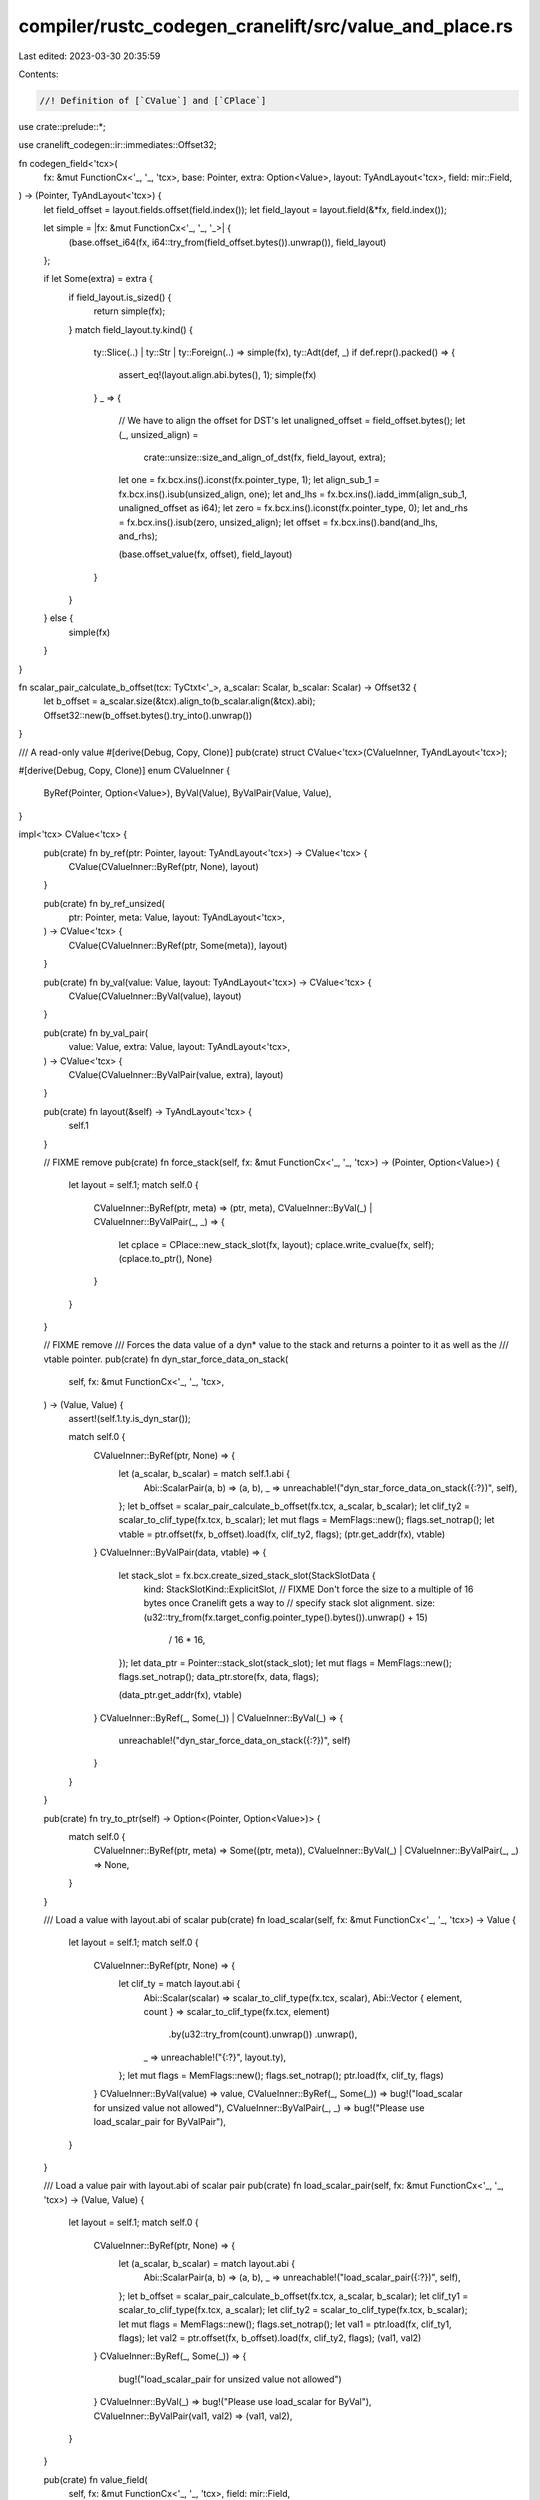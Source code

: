 compiler/rustc_codegen_cranelift/src/value_and_place.rs
=======================================================

Last edited: 2023-03-30 20:35:59

Contents:

.. code-block:: rs

    //! Definition of [`CValue`] and [`CPlace`]

use crate::prelude::*;

use cranelift_codegen::ir::immediates::Offset32;

fn codegen_field<'tcx>(
    fx: &mut FunctionCx<'_, '_, 'tcx>,
    base: Pointer,
    extra: Option<Value>,
    layout: TyAndLayout<'tcx>,
    field: mir::Field,
) -> (Pointer, TyAndLayout<'tcx>) {
    let field_offset = layout.fields.offset(field.index());
    let field_layout = layout.field(&*fx, field.index());

    let simple = |fx: &mut FunctionCx<'_, '_, '_>| {
        (base.offset_i64(fx, i64::try_from(field_offset.bytes()).unwrap()), field_layout)
    };

    if let Some(extra) = extra {
        if field_layout.is_sized() {
            return simple(fx);
        }
        match field_layout.ty.kind() {
            ty::Slice(..) | ty::Str | ty::Foreign(..) => simple(fx),
            ty::Adt(def, _) if def.repr().packed() => {
                assert_eq!(layout.align.abi.bytes(), 1);
                simple(fx)
            }
            _ => {
                // We have to align the offset for DST's
                let unaligned_offset = field_offset.bytes();
                let (_, unsized_align) =
                    crate::unsize::size_and_align_of_dst(fx, field_layout, extra);

                let one = fx.bcx.ins().iconst(fx.pointer_type, 1);
                let align_sub_1 = fx.bcx.ins().isub(unsized_align, one);
                let and_lhs = fx.bcx.ins().iadd_imm(align_sub_1, unaligned_offset as i64);
                let zero = fx.bcx.ins().iconst(fx.pointer_type, 0);
                let and_rhs = fx.bcx.ins().isub(zero, unsized_align);
                let offset = fx.bcx.ins().band(and_lhs, and_rhs);

                (base.offset_value(fx, offset), field_layout)
            }
        }
    } else {
        simple(fx)
    }
}

fn scalar_pair_calculate_b_offset(tcx: TyCtxt<'_>, a_scalar: Scalar, b_scalar: Scalar) -> Offset32 {
    let b_offset = a_scalar.size(&tcx).align_to(b_scalar.align(&tcx).abi);
    Offset32::new(b_offset.bytes().try_into().unwrap())
}

/// A read-only value
#[derive(Debug, Copy, Clone)]
pub(crate) struct CValue<'tcx>(CValueInner, TyAndLayout<'tcx>);

#[derive(Debug, Copy, Clone)]
enum CValueInner {
    ByRef(Pointer, Option<Value>),
    ByVal(Value),
    ByValPair(Value, Value),
}

impl<'tcx> CValue<'tcx> {
    pub(crate) fn by_ref(ptr: Pointer, layout: TyAndLayout<'tcx>) -> CValue<'tcx> {
        CValue(CValueInner::ByRef(ptr, None), layout)
    }

    pub(crate) fn by_ref_unsized(
        ptr: Pointer,
        meta: Value,
        layout: TyAndLayout<'tcx>,
    ) -> CValue<'tcx> {
        CValue(CValueInner::ByRef(ptr, Some(meta)), layout)
    }

    pub(crate) fn by_val(value: Value, layout: TyAndLayout<'tcx>) -> CValue<'tcx> {
        CValue(CValueInner::ByVal(value), layout)
    }

    pub(crate) fn by_val_pair(
        value: Value,
        extra: Value,
        layout: TyAndLayout<'tcx>,
    ) -> CValue<'tcx> {
        CValue(CValueInner::ByValPair(value, extra), layout)
    }

    pub(crate) fn layout(&self) -> TyAndLayout<'tcx> {
        self.1
    }

    // FIXME remove
    pub(crate) fn force_stack(self, fx: &mut FunctionCx<'_, '_, 'tcx>) -> (Pointer, Option<Value>) {
        let layout = self.1;
        match self.0 {
            CValueInner::ByRef(ptr, meta) => (ptr, meta),
            CValueInner::ByVal(_) | CValueInner::ByValPair(_, _) => {
                let cplace = CPlace::new_stack_slot(fx, layout);
                cplace.write_cvalue(fx, self);
                (cplace.to_ptr(), None)
            }
        }
    }

    // FIXME remove
    /// Forces the data value of a dyn* value to the stack and returns a pointer to it as well as the
    /// vtable pointer.
    pub(crate) fn dyn_star_force_data_on_stack(
        self,
        fx: &mut FunctionCx<'_, '_, 'tcx>,
    ) -> (Value, Value) {
        assert!(self.1.ty.is_dyn_star());

        match self.0 {
            CValueInner::ByRef(ptr, None) => {
                let (a_scalar, b_scalar) = match self.1.abi {
                    Abi::ScalarPair(a, b) => (a, b),
                    _ => unreachable!("dyn_star_force_data_on_stack({:?})", self),
                };
                let b_offset = scalar_pair_calculate_b_offset(fx.tcx, a_scalar, b_scalar);
                let clif_ty2 = scalar_to_clif_type(fx.tcx, b_scalar);
                let mut flags = MemFlags::new();
                flags.set_notrap();
                let vtable = ptr.offset(fx, b_offset).load(fx, clif_ty2, flags);
                (ptr.get_addr(fx), vtable)
            }
            CValueInner::ByValPair(data, vtable) => {
                let stack_slot = fx.bcx.create_sized_stack_slot(StackSlotData {
                    kind: StackSlotKind::ExplicitSlot,
                    // FIXME Don't force the size to a multiple of 16 bytes once Cranelift gets a way to
                    // specify stack slot alignment.
                    size: (u32::try_from(fx.target_config.pointer_type().bytes()).unwrap() + 15)
                        / 16
                        * 16,
                });
                let data_ptr = Pointer::stack_slot(stack_slot);
                let mut flags = MemFlags::new();
                flags.set_notrap();
                data_ptr.store(fx, data, flags);

                (data_ptr.get_addr(fx), vtable)
            }
            CValueInner::ByRef(_, Some(_)) | CValueInner::ByVal(_) => {
                unreachable!("dyn_star_force_data_on_stack({:?})", self)
            }
        }
    }

    pub(crate) fn try_to_ptr(self) -> Option<(Pointer, Option<Value>)> {
        match self.0 {
            CValueInner::ByRef(ptr, meta) => Some((ptr, meta)),
            CValueInner::ByVal(_) | CValueInner::ByValPair(_, _) => None,
        }
    }

    /// Load a value with layout.abi of scalar
    pub(crate) fn load_scalar(self, fx: &mut FunctionCx<'_, '_, 'tcx>) -> Value {
        let layout = self.1;
        match self.0 {
            CValueInner::ByRef(ptr, None) => {
                let clif_ty = match layout.abi {
                    Abi::Scalar(scalar) => scalar_to_clif_type(fx.tcx, scalar),
                    Abi::Vector { element, count } => scalar_to_clif_type(fx.tcx, element)
                        .by(u32::try_from(count).unwrap())
                        .unwrap(),
                    _ => unreachable!("{:?}", layout.ty),
                };
                let mut flags = MemFlags::new();
                flags.set_notrap();
                ptr.load(fx, clif_ty, flags)
            }
            CValueInner::ByVal(value) => value,
            CValueInner::ByRef(_, Some(_)) => bug!("load_scalar for unsized value not allowed"),
            CValueInner::ByValPair(_, _) => bug!("Please use load_scalar_pair for ByValPair"),
        }
    }

    /// Load a value pair with layout.abi of scalar pair
    pub(crate) fn load_scalar_pair(self, fx: &mut FunctionCx<'_, '_, 'tcx>) -> (Value, Value) {
        let layout = self.1;
        match self.0 {
            CValueInner::ByRef(ptr, None) => {
                let (a_scalar, b_scalar) = match layout.abi {
                    Abi::ScalarPair(a, b) => (a, b),
                    _ => unreachable!("load_scalar_pair({:?})", self),
                };
                let b_offset = scalar_pair_calculate_b_offset(fx.tcx, a_scalar, b_scalar);
                let clif_ty1 = scalar_to_clif_type(fx.tcx, a_scalar);
                let clif_ty2 = scalar_to_clif_type(fx.tcx, b_scalar);
                let mut flags = MemFlags::new();
                flags.set_notrap();
                let val1 = ptr.load(fx, clif_ty1, flags);
                let val2 = ptr.offset(fx, b_offset).load(fx, clif_ty2, flags);
                (val1, val2)
            }
            CValueInner::ByRef(_, Some(_)) => {
                bug!("load_scalar_pair for unsized value not allowed")
            }
            CValueInner::ByVal(_) => bug!("Please use load_scalar for ByVal"),
            CValueInner::ByValPair(val1, val2) => (val1, val2),
        }
    }

    pub(crate) fn value_field(
        self,
        fx: &mut FunctionCx<'_, '_, 'tcx>,
        field: mir::Field,
    ) -> CValue<'tcx> {
        let layout = self.1;
        match self.0 {
            CValueInner::ByVal(val) => match layout.abi {
                Abi::Vector { element: _, count } => {
                    let count = u8::try_from(count).expect("SIMD type with more than 255 lanes???");
                    let field = u8::try_from(field.index()).unwrap();
                    assert!(field < count);
                    let lane = fx.bcx.ins().extractlane(val, field);
                    let field_layout = layout.field(&*fx, usize::from(field));
                    CValue::by_val(lane, field_layout)
                }
                _ => unreachable!("value_field for ByVal with abi {:?}", layout.abi),
            },
            CValueInner::ByValPair(val1, val2) => match layout.abi {
                Abi::ScalarPair(_, _) => {
                    let val = match field.as_u32() {
                        0 => val1,
                        1 => val2,
                        _ => bug!("field should be 0 or 1"),
                    };
                    let field_layout = layout.field(&*fx, usize::from(field));
                    CValue::by_val(val, field_layout)
                }
                _ => unreachable!("value_field for ByValPair with abi {:?}", layout.abi),
            },
            CValueInner::ByRef(ptr, None) => {
                let (field_ptr, field_layout) = codegen_field(fx, ptr, None, layout, field);
                CValue::by_ref(field_ptr, field_layout)
            }
            CValueInner::ByRef(_, Some(_)) => todo!(),
        }
    }

    /// Like [`CValue::value_field`] except handling ADTs containing a single array field in a way
    /// such that you can access individual lanes.
    pub(crate) fn value_lane(
        self,
        fx: &mut FunctionCx<'_, '_, 'tcx>,
        lane_idx: u64,
    ) -> CValue<'tcx> {
        let layout = self.1;
        assert!(layout.ty.is_simd());
        let (lane_count, lane_ty) = layout.ty.simd_size_and_type(fx.tcx);
        let lane_layout = fx.layout_of(lane_ty);
        assert!(lane_idx < lane_count);
        match self.0 {
            CValueInner::ByVal(val) => match layout.abi {
                Abi::Vector { element: _, count: _ } => {
                    assert!(lane_count <= u8::MAX.into(), "SIMD type with more than 255 lanes???");
                    let lane_idx = u8::try_from(lane_idx).unwrap();
                    let lane = fx.bcx.ins().extractlane(val, lane_idx);
                    CValue::by_val(lane, lane_layout)
                }
                _ => unreachable!("value_lane for ByVal with abi {:?}", layout.abi),
            },
            CValueInner::ByValPair(_, _) => unreachable!(),
            CValueInner::ByRef(ptr, None) => {
                let field_offset = lane_layout.size * lane_idx;
                let field_ptr = ptr.offset_i64(fx, i64::try_from(field_offset.bytes()).unwrap());
                CValue::by_ref(field_ptr, lane_layout)
            }
            CValueInner::ByRef(_, Some(_)) => unreachable!(),
        }
    }

    pub(crate) fn unsize_value(self, fx: &mut FunctionCx<'_, '_, 'tcx>, dest: CPlace<'tcx>) {
        crate::unsize::coerce_unsized_into(fx, self, dest);
    }

    pub(crate) fn coerce_dyn_star(self, fx: &mut FunctionCx<'_, '_, 'tcx>, dest: CPlace<'tcx>) {
        crate::unsize::coerce_dyn_star(fx, self, dest);
    }

    /// If `ty` is signed, `const_val` must already be sign extended.
    pub(crate) fn const_val(
        fx: &mut FunctionCx<'_, '_, 'tcx>,
        layout: TyAndLayout<'tcx>,
        const_val: ty::ScalarInt,
    ) -> CValue<'tcx> {
        assert_eq!(const_val.size(), layout.size, "{:#?}: {:?}", const_val, layout);
        use cranelift_codegen::ir::immediates::{Ieee32, Ieee64};

        let clif_ty = fx.clif_type(layout.ty).unwrap();

        if let ty::Bool = layout.ty.kind() {
            assert!(
                const_val == ty::ScalarInt::FALSE || const_val == ty::ScalarInt::TRUE,
                "Invalid bool 0x{:032X}",
                const_val
            );
        }

        let val = match layout.ty.kind() {
            ty::Uint(UintTy::U128) | ty::Int(IntTy::I128) => {
                let const_val = const_val.to_bits(layout.size).unwrap();
                let lsb = fx.bcx.ins().iconst(types::I64, const_val as u64 as i64);
                let msb = fx.bcx.ins().iconst(types::I64, (const_val >> 64) as u64 as i64);
                fx.bcx.ins().iconcat(lsb, msb)
            }
            ty::Bool | ty::Char | ty::Uint(_) | ty::Int(_) | ty::Ref(..) | ty::RawPtr(..) => {
                fx.bcx.ins().iconst(clif_ty, const_val.to_bits(layout.size).unwrap() as i64)
            }
            ty::Float(FloatTy::F32) => {
                fx.bcx.ins().f32const(Ieee32::with_bits(u32::try_from(const_val).unwrap()))
            }
            ty::Float(FloatTy::F64) => {
                fx.bcx.ins().f64const(Ieee64::with_bits(u64::try_from(const_val).unwrap()))
            }
            _ => panic!(
                "CValue::const_val for non bool/char/float/integer/pointer type {:?} is not allowed",
                layout.ty
            ),
        };

        CValue::by_val(val, layout)
    }

    pub(crate) fn cast_pointer_to(self, layout: TyAndLayout<'tcx>) -> Self {
        assert!(matches!(self.layout().ty.kind(), ty::Ref(..) | ty::RawPtr(..) | ty::FnPtr(..)));
        assert!(matches!(layout.ty.kind(), ty::Ref(..) | ty::RawPtr(..) | ty::FnPtr(..)));
        assert_eq!(self.layout().abi, layout.abi);
        CValue(self.0, layout)
    }
}

/// A place where you can write a value to or read a value from
#[derive(Debug, Copy, Clone)]
pub(crate) struct CPlace<'tcx> {
    inner: CPlaceInner,
    layout: TyAndLayout<'tcx>,
}

#[derive(Debug, Copy, Clone)]
pub(crate) enum CPlaceInner {
    Var(Local, Variable),
    VarPair(Local, Variable, Variable),
    VarLane(Local, Variable, u8),
    Addr(Pointer, Option<Value>),
}

impl<'tcx> CPlace<'tcx> {
    pub(crate) fn layout(&self) -> TyAndLayout<'tcx> {
        self.layout
    }

    pub(crate) fn inner(&self) -> &CPlaceInner {
        &self.inner
    }

    pub(crate) fn new_stack_slot(
        fx: &mut FunctionCx<'_, '_, 'tcx>,
        layout: TyAndLayout<'tcx>,
    ) -> CPlace<'tcx> {
        assert!(layout.is_sized());
        if layout.size.bytes() == 0 {
            return CPlace {
                inner: CPlaceInner::Addr(Pointer::dangling(layout.align.pref), None),
                layout,
            };
        }

        if layout.size.bytes() >= u64::from(u32::MAX - 16) {
            fx.tcx
                .sess
                .fatal(&format!("values of type {} are too big to store on the stack", layout.ty));
        }

        let stack_slot = fx.bcx.create_sized_stack_slot(StackSlotData {
            kind: StackSlotKind::ExplicitSlot,
            // FIXME Don't force the size to a multiple of 16 bytes once Cranelift gets a way to
            // specify stack slot alignment.
            size: (u32::try_from(layout.size.bytes()).unwrap() + 15) / 16 * 16,
        });
        CPlace { inner: CPlaceInner::Addr(Pointer::stack_slot(stack_slot), None), layout }
    }

    pub(crate) fn new_var(
        fx: &mut FunctionCx<'_, '_, 'tcx>,
        local: Local,
        layout: TyAndLayout<'tcx>,
    ) -> CPlace<'tcx> {
        let var = Variable::from_u32(fx.next_ssa_var);
        fx.next_ssa_var += 1;
        fx.bcx.declare_var(var, fx.clif_type(layout.ty).unwrap());
        CPlace { inner: CPlaceInner::Var(local, var), layout }
    }

    pub(crate) fn new_var_pair(
        fx: &mut FunctionCx<'_, '_, 'tcx>,
        local: Local,
        layout: TyAndLayout<'tcx>,
    ) -> CPlace<'tcx> {
        let var1 = Variable::from_u32(fx.next_ssa_var);
        fx.next_ssa_var += 1;
        let var2 = Variable::from_u32(fx.next_ssa_var);
        fx.next_ssa_var += 1;

        let (ty1, ty2) = fx.clif_pair_type(layout.ty).unwrap();
        fx.bcx.declare_var(var1, ty1);
        fx.bcx.declare_var(var2, ty2);
        CPlace { inner: CPlaceInner::VarPair(local, var1, var2), layout }
    }

    pub(crate) fn for_ptr(ptr: Pointer, layout: TyAndLayout<'tcx>) -> CPlace<'tcx> {
        CPlace { inner: CPlaceInner::Addr(ptr, None), layout }
    }

    pub(crate) fn for_ptr_with_extra(
        ptr: Pointer,
        extra: Value,
        layout: TyAndLayout<'tcx>,
    ) -> CPlace<'tcx> {
        CPlace { inner: CPlaceInner::Addr(ptr, Some(extra)), layout }
    }

    pub(crate) fn to_cvalue(self, fx: &mut FunctionCx<'_, '_, 'tcx>) -> CValue<'tcx> {
        let layout = self.layout();
        match self.inner {
            CPlaceInner::Var(_local, var) => {
                let val = fx.bcx.use_var(var);
                //fx.bcx.set_val_label(val, cranelift_codegen::ir::ValueLabel::new(var.index()));
                CValue::by_val(val, layout)
            }
            CPlaceInner::VarPair(_local, var1, var2) => {
                let val1 = fx.bcx.use_var(var1);
                //fx.bcx.set_val_label(val1, cranelift_codegen::ir::ValueLabel::new(var1.index()));
                let val2 = fx.bcx.use_var(var2);
                //fx.bcx.set_val_label(val2, cranelift_codegen::ir::ValueLabel::new(var2.index()));
                CValue::by_val_pair(val1, val2, layout)
            }
            CPlaceInner::VarLane(_local, var, lane) => {
                let val = fx.bcx.use_var(var);
                //fx.bcx.set_val_label(val, cranelift_codegen::ir::ValueLabel::new(var.index()));
                let val = fx.bcx.ins().extractlane(val, lane);
                CValue::by_val(val, layout)
            }
            CPlaceInner::Addr(ptr, extra) => {
                if let Some(extra) = extra {
                    CValue::by_ref_unsized(ptr, extra, layout)
                } else {
                    CValue::by_ref(ptr, layout)
                }
            }
        }
    }

    pub(crate) fn to_ptr(self) -> Pointer {
        match self.to_ptr_maybe_unsized() {
            (ptr, None) => ptr,
            (_, Some(_)) => bug!("Expected sized cplace, found {:?}", self),
        }
    }

    pub(crate) fn to_ptr_maybe_unsized(self) -> (Pointer, Option<Value>) {
        match self.inner {
            CPlaceInner::Addr(ptr, extra) => (ptr, extra),
            CPlaceInner::Var(_, _)
            | CPlaceInner::VarPair(_, _, _)
            | CPlaceInner::VarLane(_, _, _) => bug!("Expected CPlace::Addr, found {:?}", self),
        }
    }

    pub(crate) fn write_cvalue(self, fx: &mut FunctionCx<'_, '_, 'tcx>, from: CValue<'tcx>) {
        assert_assignable(fx, from.layout().ty, self.layout().ty, 16);

        self.write_cvalue_maybe_transmute(fx, from, "write_cvalue");
    }

    pub(crate) fn write_cvalue_transmute(
        self,
        fx: &mut FunctionCx<'_, '_, 'tcx>,
        from: CValue<'tcx>,
    ) {
        self.write_cvalue_maybe_transmute(fx, from, "write_cvalue_transmute");
    }

    fn write_cvalue_maybe_transmute(
        self,
        fx: &mut FunctionCx<'_, '_, 'tcx>,
        from: CValue<'tcx>,
        method: &'static str,
    ) {
        fn transmute_value<'tcx>(
            fx: &mut FunctionCx<'_, '_, 'tcx>,
            var: Variable,
            data: Value,
            dst_ty: Type,
        ) {
            let src_ty = fx.bcx.func.dfg.value_type(data);
            assert_eq!(
                src_ty.bytes(),
                dst_ty.bytes(),
                "write_cvalue_transmute: {:?} -> {:?}",
                src_ty,
                dst_ty,
            );
            let data = match (src_ty, dst_ty) {
                (_, _) if src_ty == dst_ty => data,

                // This is a `write_cvalue_transmute`.
                (types::I32, types::F32)
                | (types::F32, types::I32)
                | (types::I64, types::F64)
                | (types::F64, types::I64) => fx.bcx.ins().bitcast(dst_ty, data),
                _ if src_ty.is_vector() && dst_ty.is_vector() => fx.bcx.ins().bitcast(dst_ty, data),
                _ if src_ty.is_vector() || dst_ty.is_vector() => {
                    // FIXME do something more efficient for transmutes between vectors and integers.
                    let stack_slot = fx.bcx.create_sized_stack_slot(StackSlotData {
                        kind: StackSlotKind::ExplicitSlot,
                        // FIXME Don't force the size to a multiple of 16 bytes once Cranelift gets a way to
                        // specify stack slot alignment.
                        size: (src_ty.bytes() + 15) / 16 * 16,
                    });
                    let ptr = Pointer::stack_slot(stack_slot);
                    ptr.store(fx, data, MemFlags::trusted());
                    ptr.load(fx, dst_ty, MemFlags::trusted())
                }

                // `CValue`s should never contain SSA-only types, so if you ended
                // up here having seen an error like `B1 -> I8`, then before
                // calling `write_cvalue` you need to add a `bint` instruction.
                _ => unreachable!("write_cvalue_transmute: {:?} -> {:?}", src_ty, dst_ty),
            };
            //fx.bcx.set_val_label(data, cranelift_codegen::ir::ValueLabel::new(var.index()));
            fx.bcx.def_var(var, data);
        }

        assert_eq!(self.layout().size, from.layout().size);

        if fx.clif_comments.enabled() {
            use cranelift_codegen::cursor::{Cursor, CursorPosition};
            let cur_block = match fx.bcx.cursor().position() {
                CursorPosition::After(block) => block,
                _ => unreachable!(),
            };
            fx.add_comment(
                fx.bcx.func.layout.last_inst(cur_block).unwrap(),
                format!(
                    "{}: {:?}: {:?} <- {:?}: {:?}",
                    method,
                    self.inner(),
                    self.layout().ty,
                    from.0,
                    from.layout().ty
                ),
            );
        }

        let dst_layout = self.layout();
        let to_ptr = match self.inner {
            CPlaceInner::Var(_local, var) => {
                if let ty::Array(element, len) = dst_layout.ty.kind() {
                    // Can only happen for vector types
                    let len =
                        u32::try_from(len.eval_usize(fx.tcx, ParamEnv::reveal_all())).unwrap();
                    let vector_ty = fx.clif_type(*element).unwrap().by(len).unwrap();

                    let data = match from.0 {
                        CValueInner::ByRef(ptr, None) => {
                            let mut flags = MemFlags::new();
                            flags.set_notrap();
                            ptr.load(fx, vector_ty, flags)
                        }
                        CValueInner::ByVal(_)
                        | CValueInner::ByValPair(_, _)
                        | CValueInner::ByRef(_, Some(_)) => bug!("array should be ByRef"),
                    };

                    fx.bcx.def_var(var, data);
                    return;
                }
                let data = CValue(from.0, dst_layout).load_scalar(fx);
                let dst_ty = fx.clif_type(self.layout().ty).unwrap();
                transmute_value(fx, var, data, dst_ty);
                return;
            }
            CPlaceInner::VarPair(_local, var1, var2) => {
                let (ptr, meta) = from.force_stack(fx);
                assert!(meta.is_none());
                let (data1, data2) =
                    CValue(CValueInner::ByRef(ptr, None), dst_layout).load_scalar_pair(fx);
                let (dst_ty1, dst_ty2) = fx.clif_pair_type(self.layout().ty).unwrap();
                transmute_value(fx, var1, data1, dst_ty1);
                transmute_value(fx, var2, data2, dst_ty2);
                return;
            }
            CPlaceInner::VarLane(_local, var, lane) => {
                let data = from.load_scalar(fx);

                // First get the old vector
                let vector = fx.bcx.use_var(var);
                //fx.bcx.set_val_label(vector, cranelift_codegen::ir::ValueLabel::new(var.index()));

                // Next insert the written lane into the vector
                let vector = fx.bcx.ins().insertlane(vector, data, lane);

                // Finally write the new vector
                //fx.bcx.set_val_label(vector, cranelift_codegen::ir::ValueLabel::new(var.index()));
                fx.bcx.def_var(var, vector);

                return;
            }
            CPlaceInner::Addr(ptr, None) => {
                if dst_layout.size == Size::ZERO || dst_layout.abi == Abi::Uninhabited {
                    return;
                }
                ptr
            }
            CPlaceInner::Addr(_, Some(_)) => bug!("Can't write value to unsized place {:?}", self),
        };

        let mut flags = MemFlags::new();
        flags.set_notrap();
        match from.layout().abi {
            // FIXME make Abi::Vector work too
            Abi::Scalar(_) => {
                let val = from.load_scalar(fx);
                to_ptr.store(fx, val, flags);
                return;
            }
            Abi::ScalarPair(a_scalar, b_scalar) => {
                let (value, extra) = from.load_scalar_pair(fx);
                let b_offset = scalar_pair_calculate_b_offset(fx.tcx, a_scalar, b_scalar);
                to_ptr.store(fx, value, flags);
                to_ptr.offset(fx, b_offset).store(fx, extra, flags);
                return;
            }
            _ => {}
        }

        match from.0 {
            CValueInner::ByVal(val) => {
                to_ptr.store(fx, val, flags);
            }
            CValueInner::ByValPair(_, _) => {
                bug!("Non ScalarPair abi {:?} for ByValPair CValue", dst_layout.abi);
            }
            CValueInner::ByRef(from_ptr, None) => {
                let from_addr = from_ptr.get_addr(fx);
                let to_addr = to_ptr.get_addr(fx);
                let src_layout = from.1;
                let size = dst_layout.size.bytes();
                let src_align = src_layout.align.abi.bytes() as u8;
                let dst_align = dst_layout.align.abi.bytes() as u8;
                fx.bcx.emit_small_memory_copy(
                    fx.target_config,
                    to_addr,
                    from_addr,
                    size,
                    dst_align,
                    src_align,
                    true,
                    flags,
                );
            }
            CValueInner::ByRef(_, Some(_)) => todo!(),
        }
    }

    pub(crate) fn place_opaque_cast(
        self,
        fx: &mut FunctionCx<'_, '_, 'tcx>,
        ty: Ty<'tcx>,
    ) -> CPlace<'tcx> {
        CPlace { inner: self.inner, layout: fx.layout_of(ty) }
    }

    pub(crate) fn place_field(
        self,
        fx: &mut FunctionCx<'_, '_, 'tcx>,
        field: mir::Field,
    ) -> CPlace<'tcx> {
        let layout = self.layout();

        match self.inner {
            CPlaceInner::Var(local, var) => match layout.ty.kind() {
                ty::Array(_, _) => {
                    // Can only happen for vector types
                    return CPlace {
                        inner: CPlaceInner::VarLane(local, var, field.as_u32().try_into().unwrap()),
                        layout: layout.field(fx, field.as_u32().try_into().unwrap()),
                    };
                }
                ty::Adt(adt_def, substs) if layout.ty.is_simd() => {
                    let f0_ty = adt_def.non_enum_variant().fields[0].ty(fx.tcx, substs);

                    match f0_ty.kind() {
                        ty::Array(_, _) => {
                            assert_eq!(field.as_u32(), 0);
                            return CPlace {
                                inner: CPlaceInner::Var(local, var),
                                layout: layout.field(fx, field.as_u32().try_into().unwrap()),
                            };
                        }
                        _ => {
                            return CPlace {
                                inner: CPlaceInner::VarLane(
                                    local,
                                    var,
                                    field.as_u32().try_into().unwrap(),
                                ),
                                layout: layout.field(fx, field.as_u32().try_into().unwrap()),
                            };
                        }
                    }
                }
                _ => {}
            },
            CPlaceInner::VarPair(local, var1, var2) => {
                let layout = layout.field(&*fx, field.index());

                match field.as_u32() {
                    0 => return CPlace { inner: CPlaceInner::Var(local, var1), layout },
                    1 => return CPlace { inner: CPlaceInner::Var(local, var2), layout },
                    _ => unreachable!("field should be 0 or 1"),
                }
            }
            _ => {}
        }

        let (base, extra) = self.to_ptr_maybe_unsized();

        let (field_ptr, field_layout) = codegen_field(fx, base, extra, layout, field);
        if field_layout.is_unsized() {
            if let ty::Foreign(_) = field_layout.ty.kind() {
                assert!(extra.is_none());
                CPlace::for_ptr(field_ptr, field_layout)
            } else {
                CPlace::for_ptr_with_extra(field_ptr, extra.unwrap(), field_layout)
            }
        } else {
            CPlace::for_ptr(field_ptr, field_layout)
        }
    }

    /// Like [`CPlace::place_field`] except handling ADTs containing a single array field in a way
    /// such that you can access individual lanes.
    pub(crate) fn place_lane(
        self,
        fx: &mut FunctionCx<'_, '_, 'tcx>,
        lane_idx: u64,
    ) -> CPlace<'tcx> {
        let layout = self.layout();
        assert!(layout.ty.is_simd());
        let (lane_count, lane_ty) = layout.ty.simd_size_and_type(fx.tcx);
        let lane_layout = fx.layout_of(lane_ty);
        assert!(lane_idx < lane_count);

        match self.inner {
            CPlaceInner::Var(local, var) => {
                assert!(matches!(layout.abi, Abi::Vector { .. }));
                CPlace {
                    inner: CPlaceInner::VarLane(local, var, lane_idx.try_into().unwrap()),
                    layout: lane_layout,
                }
            }
            CPlaceInner::VarPair(_, _, _) => unreachable!(),
            CPlaceInner::VarLane(_, _, _) => unreachable!(),
            CPlaceInner::Addr(ptr, None) => {
                let field_offset = lane_layout.size * lane_idx;
                let field_ptr = ptr.offset_i64(fx, i64::try_from(field_offset.bytes()).unwrap());
                CPlace::for_ptr(field_ptr, lane_layout)
            }
            CPlaceInner::Addr(_, Some(_)) => unreachable!(),
        }
    }

    pub(crate) fn place_index(
        self,
        fx: &mut FunctionCx<'_, '_, 'tcx>,
        index: Value,
    ) -> CPlace<'tcx> {
        let (elem_layout, ptr) = match self.layout().ty.kind() {
            ty::Array(elem_ty, _) => (fx.layout_of(*elem_ty), self.to_ptr()),
            ty::Slice(elem_ty) => (fx.layout_of(*elem_ty), self.to_ptr_maybe_unsized().0),
            _ => bug!("place_index({:?})", self.layout().ty),
        };

        let offset = fx.bcx.ins().imul_imm(index, elem_layout.size.bytes() as i64);

        CPlace::for_ptr(ptr.offset_value(fx, offset), elem_layout)
    }

    pub(crate) fn place_deref(self, fx: &mut FunctionCx<'_, '_, 'tcx>) -> CPlace<'tcx> {
        let inner_layout = fx.layout_of(self.layout().ty.builtin_deref(true).unwrap().ty);
        if has_ptr_meta(fx.tcx, inner_layout.ty) {
            let (addr, extra) = self.to_cvalue(fx).load_scalar_pair(fx);
            CPlace::for_ptr_with_extra(Pointer::new(addr), extra, inner_layout)
        } else {
            CPlace::for_ptr(Pointer::new(self.to_cvalue(fx).load_scalar(fx)), inner_layout)
        }
    }

    pub(crate) fn place_ref(
        self,
        fx: &mut FunctionCx<'_, '_, 'tcx>,
        layout: TyAndLayout<'tcx>,
    ) -> CValue<'tcx> {
        if has_ptr_meta(fx.tcx, self.layout().ty) {
            let (ptr, extra) = self.to_ptr_maybe_unsized();
            CValue::by_val_pair(
                ptr.get_addr(fx),
                extra.expect("unsized type without metadata"),
                layout,
            )
        } else {
            CValue::by_val(self.to_ptr().get_addr(fx), layout)
        }
    }

    pub(crate) fn downcast_variant(
        self,
        fx: &FunctionCx<'_, '_, 'tcx>,
        variant: VariantIdx,
    ) -> Self {
        assert!(self.layout().is_sized());
        let layout = self.layout().for_variant(fx, variant);
        CPlace { inner: self.inner, layout }
    }
}

#[track_caller]
pub(crate) fn assert_assignable<'tcx>(
    fx: &FunctionCx<'_, '_, 'tcx>,
    from_ty: Ty<'tcx>,
    to_ty: Ty<'tcx>,
    limit: usize,
) {
    if limit == 0 {
        // assert_assignable exists solely to catch bugs in cg_clif. it isn't necessary for
        // soundness. don't attempt to check deep types to avoid exponential behavior in certain
        // cases.
        return;
    }
    match (from_ty.kind(), to_ty.kind()) {
        (ty::Ref(_, a, _), ty::Ref(_, b, _))
        | (
            ty::RawPtr(TypeAndMut { ty: a, mutbl: _ }),
            ty::RawPtr(TypeAndMut { ty: b, mutbl: _ }),
        ) => {
            assert_assignable(fx, *a, *b, limit - 1);
        }
        (ty::Ref(_, a, _), ty::RawPtr(TypeAndMut { ty: b, mutbl: _ }))
        | (ty::RawPtr(TypeAndMut { ty: a, mutbl: _ }), ty::Ref(_, b, _)) => {
            assert_assignable(fx, *a, *b, limit - 1);
        }
        (ty::FnPtr(_), ty::FnPtr(_)) => {
            let from_sig = fx.tcx.normalize_erasing_late_bound_regions(
                ParamEnv::reveal_all(),
                from_ty.fn_sig(fx.tcx),
            );
            let to_sig = fx
                .tcx
                .normalize_erasing_late_bound_regions(ParamEnv::reveal_all(), to_ty.fn_sig(fx.tcx));
            assert_eq!(
                from_sig, to_sig,
                "Can't write fn ptr with incompatible sig {:?} to place with sig {:?}\n\n{:#?}",
                from_sig, to_sig, fx,
            );
            // fn(&T) -> for<'l> fn(&'l T) is allowed
        }
        (&ty::Dynamic(from_traits, _, _from_kind), &ty::Dynamic(to_traits, _, _to_kind)) => {
            // FIXME(dyn-star): Do the right thing with DynKinds
            for (from, to) in from_traits.iter().zip(to_traits) {
                let from =
                    fx.tcx.normalize_erasing_late_bound_regions(ParamEnv::reveal_all(), from);
                let to = fx.tcx.normalize_erasing_late_bound_regions(ParamEnv::reveal_all(), to);
                assert_eq!(
                    from, to,
                    "Can't write trait object of incompatible traits {:?} to place with traits {:?}\n\n{:#?}",
                    from_traits, to_traits, fx,
                );
            }
            // dyn for<'r> Trait<'r> -> dyn Trait<'_> is allowed
        }
        (&ty::Tuple(types_a), &ty::Tuple(types_b)) => {
            let mut types_a = types_a.iter();
            let mut types_b = types_b.iter();
            loop {
                match (types_a.next(), types_b.next()) {
                    (Some(a), Some(b)) => assert_assignable(fx, a, b, limit - 1),
                    (None, None) => return,
                    (Some(_), None) | (None, Some(_)) => panic!("{:#?}/{:#?}", from_ty, to_ty),
                }
            }
        }
        (&ty::Adt(adt_def_a, substs_a), &ty::Adt(adt_def_b, substs_b))
            if adt_def_a.did() == adt_def_b.did() =>
        {
            let mut types_a = substs_a.types();
            let mut types_b = substs_b.types();
            loop {
                match (types_a.next(), types_b.next()) {
                    (Some(a), Some(b)) => assert_assignable(fx, a, b, limit - 1),
                    (None, None) => return,
                    (Some(_), None) | (None, Some(_)) => panic!("{:#?}/{:#?}", from_ty, to_ty),
                }
            }
        }
        (ty::Array(a, _), ty::Array(b, _)) => assert_assignable(fx, *a, *b, limit - 1),
        (&ty::Closure(def_id_a, substs_a), &ty::Closure(def_id_b, substs_b))
            if def_id_a == def_id_b =>
        {
            let mut types_a = substs_a.types();
            let mut types_b = substs_b.types();
            loop {
                match (types_a.next(), types_b.next()) {
                    (Some(a), Some(b)) => assert_assignable(fx, a, b, limit - 1),
                    (None, None) => return,
                    (Some(_), None) | (None, Some(_)) => panic!("{:#?}/{:#?}", from_ty, to_ty),
                }
            }
        }
        (ty::Param(_), _) | (_, ty::Param(_)) if fx.tcx.sess.opts.unstable_opts.polymorphize => {
            // No way to check if it is correct or not with polymorphization enabled
        }
        _ => {
            assert_eq!(
                from_ty,
                to_ty,
                "Can't write value with incompatible type {:?} to place with type {:?}\n\n{:#?}",
                from_ty.kind(),
                to_ty.kind(),
                fx,
            );
        }
    }
}


